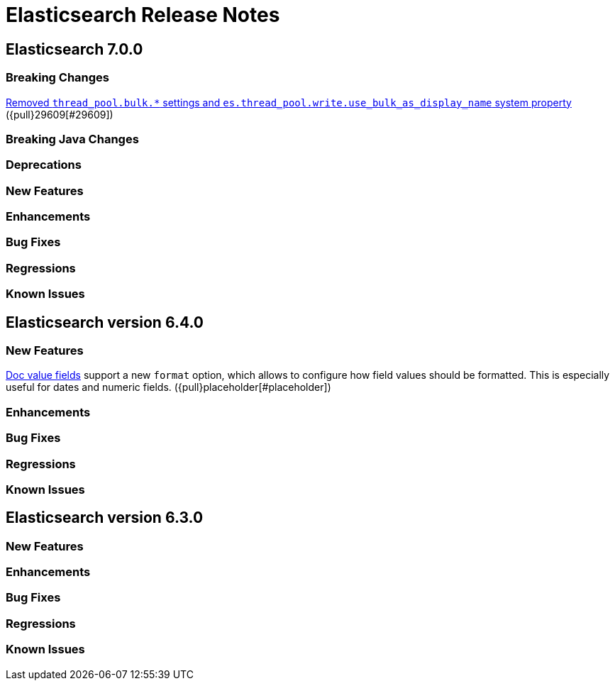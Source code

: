 // Use these for links to issue and pulls. Note issues and pulls redirect one to
// each other on Github, so don't worry too much on using the right prefix.
// :issue: https://github.com/elastic/elasticsearch/issues/
// :pull: https://github.com/elastic/elasticsearch/pull/

= Elasticsearch Release Notes

== Elasticsearch 7.0.0

=== Breaking Changes

<<write-thread-pool-fallback, Removed `thread_pool.bulk.*` settings and
`es.thread_pool.write.use_bulk_as_display_name` system property>> ({pull}29609[#29609])

=== Breaking Java Changes

=== Deprecations

=== New Features

=== Enhancements

=== Bug Fixes

=== Regressions

=== Known Issues

== Elasticsearch version 6.4.0

=== New Features

<<search-request-docvalue-fields,Doc value fields>> support a new `format`
option, which allows to configure how field values should be formatted. This is
especially useful for dates and numeric fields. ({pull}placeholder[#placeholder])

=== Enhancements

=== Bug Fixes

=== Regressions

=== Known Issues

== Elasticsearch version 6.3.0

=== New Features

=== Enhancements

=== Bug Fixes

=== Regressions

=== Known Issues
